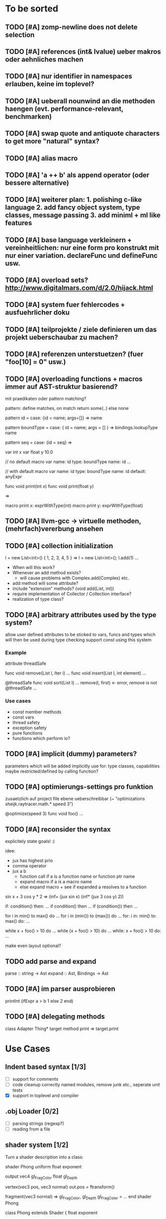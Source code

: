 #+SEQ_TODO: TODO DONE

* To be sorted
** TODO [#A] zomp-newline does not delete selection
** TODO [#A] references (int& lvalue) ueber makros oder aehnliches machen
** TODO [#A] nur identifier in namespaces erlauben, keine im toplevel?
** TODO [#A] ueberall nounwind an die methoden haengen (evt. performance-relevant, benchmarken)
** TODO [#A] swap quote and antiquote characters to get more "natural" syntax?
** TODO [#A] alias macro
** TODO [#A] 'a ++ b' als append operator (oder bessere alternative)
** TODO [#A] weiterer plan: 1. polishing c-like language 2. add fancy object system, type classes, message passing 3. add miniml + ml like features
** TODO [#A] base language verkleinern + vereinheitlichen: nur eine form pro konstrukt mit nur einer variation. declareFunc und defineFunc usw.
** TODO [#A] overload sets? http://www.digitalmars.com/d/2.0/hijack.html
** TODO [#A] system fuer fehlercodes + ausfuehrlicher doku
** TODO [#A] teilprojekte / ziele definieren um das projekt ueberschaubar zu machen?
** TODO [#A] referenzen unterstuetzen? (fuer "foo[10] = 0" usw.)
** TODO [#A] overloading functions + macros immer auf AST-struktur basierend?

   mit praedikaten oder pattern matching?

   pattern: define matches, on match return some(..) else none
   
   pattern id =
     case: {id = name; args=[]} => name
     
   pattern boundType =
     case: { id = name; args = [] } => bindings.lookupType name

   pattern seq =
     case: {id = seq} =>


   var int x
   var float y 10.0

   // no default
   macro var name: id type: boundType name: id
     ...

   // with default
   macro var name: id type: boundType name: id default: anyExpr


   func void print(int x)
   func void print(float y)

   =>

   macro print x: exprWithType(int)
   macro print y: exprWithType(float)
** TODO [#A] llvm-gcc -> virtuelle methoden, (mehrfach)vererbung ansehen
** TODO [#A] collection initialization

   l = new List<int>() { 1, 2, 3, 4, 5 }
   =>
   l = new List<int>();
   l.add(1) ...

   - When will this work?
   - Whenever an add method exists?
     - will cause problems with Complex.add(Complex) etc.
   - add method will some attribute?
   - include "extension" methods? (void add(List, int))
   - require implementation of Collector / Collection interface?
   - realization of type class?
** TODO [#A] arbitrary attributes used by the type system?
   allow user defined attributes to be sticked to vars, funcs and types which will then be used during type checking
   support const using this system

*** Example

    attribute threadSafe

    func void remove(List l, Iter i) ...
    func void insert(List l, int element) ...

    @threadSafe
    func void sort(List l)
      ...
      remove(l, first) <- error, remove is not @threadSafe
      ...

*** Use cases
    - const member methods
    - const vars
    - thread safety
    - exception safety
    - pure functions
    - functions which perform io?
** TODO [#A] implicit (dummy) parameters?
   parameters which will be added implicitly
   use for: type classes, capabilities
   maybe restricted/defined by calling function?
** TODO [#A] optimierungs-settings pro funktion
   zusaetzlich auf project file ebene ueberschreibbar (~ "optimizations sheijk.raytracer.math.* speed 3")

   @optimize(speed 3)
   func void foo()
     ...
** TODO [#A] reconsider the syntax
   explicitely state goals! :)

   idee:
   - jux has highest prio
   - comma operator
   - jux a b
     - function call if a is a function name or function ptr name
     - expand macro if a is a macro name
     - else expand macro + see if expanded a resolves to a function

   sin x + 3 cos y * 2
   =>
   (inf+
     (jux sin x)
     (inf*
       (jux 3 cos y)
       2))

   if: condition() then: ...
   if condition() then ...
   if (condition()) then ...

   for i in min() to max() do ...
   for i in (min()) to (max()) do ...
   for: i in: min() to: max() do: ...

   while x + foo() > 10 do ...
   while (x + foo() > 10) do ...
   while: x + foo() > 10 do: ...

   make even layout optional?

** TODO add parse and expand
   parse :: string -> Ast
   expand :: Ast, Bindings -> Ast
** TODO [#A] im parser ausprobieren

   printInt (ifExpr a > b
     1
   else
     2
   end)
** TODO [#A] delegating methods

   class Adapter
     Thing* target
     method print => target.print

* Use Cases

** Indent based syntax [1/3]
   - [ ] support for comments
   - [ ] code cleanup
         correctly named modules, remove junk etc.,
         seperate unit tests
   - [X] support in toplevel and compiler

** .obj Loader [0/2]
   
   - [ ] parsing strings (regexp?)
   - [ ] reading from a file

** shader system [1/2]
   
   Turn a shader description into a class:
   
   shader Phong
     uniform float exponent

     output
       vec4 gl_FragColor
       float gl_Depth

     vertex(vec3 pos, vec3 normal)
       out.pos = ftransform()

     fragment(vec3 normal) => gl_FragColor, gl_Depth
       gl_FragColor = ...
   end shader Phong

class Phong extends Shader
{
	float exponent

	void vertex(Vertex v, out bla)

	void Pass0()
	{
		state.blendenble = true
		state.vs = vertex;
		if ()
	}

float bla[32];
Texture t;
Sampler1D blaSampler = {mode = Sampler.Mode.WRAP, filter = POINT, texure = t}

void Simulate
void Render(float t)

   - [X] opengl bindings
   - [ ] function pointers
   - [ ] classes

** persistent camera in toplevel [0/2]

   It should be possible to store the camera pos after main() returned
   
   - [ ] global pointers
   - [ ] module level init code (run on load)
         
** overloaded functions
   It should be possible to supply support for overloaded functions as macros

   - [ ] get the type of variables
         (possibly trigger macro expansion of an ast from within macros)
   - [ ] compile time global variables

** miniml als testprojekt
   Um zu kucken wie sich Restriktionen umsetzen lassen

* Language design
  
** zomp-cee
   Set of macros and functions providing a simple C like feeling

   - [X] variables
   - [-] basic types
     - [X] int
     - [ ] fixed size int (int8, int16, ..., int128)
     - [X] float 
     - [ ] double
     - [ ] signed/unsigned
     - [X] bool
   - [X] structs
   - [ ] enums
   - [ ] unions
   - [ ] operators for all basic types
   - [X] functions
   - [ ] function pointers
   - [-] control structures
     - [X] if then/else if/else
     - [ ] for
     - [X] while

*** var
    Define a variable

    var int x
    var int x = 10
    var x = 10
    var x // not allowed
    var x = 10, y = 20.0
    var int x = 10, float y = 20.0
    var x = 10, float y = 20.0
    var int x, y, z

**** Requirements
     - [ ] optional default value
     - [ ] multiple vars in one line
     - [ ] optionally propagate type from default value

**** Properties
    - Legal forms
      var $type $name:id
      var $type (op= $name:id $default)
      var (op= $name:id $default)
      var (op, ($type $name:id | $type (op= $name:id $default) | (op= $name:id $default))+)

    - Returns value of last var

*** Types
    How types can be specified

    - simple type name (int, float, MyStruct, ...)
    - pointer by appending a star (int*, float*, MyStruct**, ...)
    - signed(int), sint, uint, slong, ulong, ...

** zomp-cee2
   Extension of cee, featuring an object system, type classes etc.

   - [ ] object system
     - [ ] virtual methods
     - [ ] override specifier
     - [ ] dynamic messages
     - [ ] mixins
   - [ ] type classes
     - [ ] explicit inlining/flattening/specialisation
   - [ ] overloaded methods

** zomp-miniml
   A minimalistic ml-like language featuring variant types and tuples

   - [ ] tuples
   - [ ] variant data types
   - [ ] pattern matching
   - [ ] constant vars
   - [ ] garbage collection?
   - [ ] modules?
   
* Tasks											:zomp:

** BUGS

*** TODO [#C] keine fehler ausgabe im prelude?                             :bug:
*** TODO [#B] bugs wenn innerhalb eines makros andere makros getriggert werden? :bug:
*** TODO [#B] sometimes macros can't be parsed at the toplevel (might be related to the macro expansion string fuckup) :bug:
*** TODO [#B] macro expansion failures in compiler but not toplevel (comments.zomp), getting weird characters :bug:
    scheint in der stdlib zu sein
    koennte daran liegen dass redefinitionen im compiler anders behandelt werden
*** TODO [#A] evaluating multipe expressions will ignore all but the last (iexpr) (sometimes) :bug:
*** TODO [#B]     store ptradd(buffer, 99) '\0' => llvm failure            :bug:
*** TODO [#B] ast:print( ${foo bar}, 0 ) => fails                          :bug:
*** TODO [#B]     store ptradd(indices, 4 * #num + 0) #a => fails to parse :bug:
*** TODO [#B]   store ptradd(vertArray, 3*num + 0) x => error (see below)  :bug:
*** TODO [#A] printString "foo\n" ignored newline on both sexpr and indent syntax :bug:
*** TODO [#A] char handling in macro expansion fucked up?                  :bug:
macro Cstring:forEachChar string char onChar
  uniqueId ptr "forEachChar"

  mret ${
    var char* ptr line
    while bool:not( char:equal(load(ptr), '\0') )
      var char chr load(ptr)
      printChar chr
      ptr = ptradd(ptr, 1)
    end
  end}
end macro

In macro expansion the \0 will be replaced by an !
*** TODO [#A] speichermanagement fixen!!! (ast.id wird manchmal geloescht.. im ocaml ffi?) :bug:
   
*** TODO [#B] check where `DefineVariable for void vars comes from
*** DONE [#A] "" is not parsed as a string
    CLOSED: [2008-01-11 Fri 01:28]

*** DONE [#A] Simple loops results in crash in REPL
    CLOSED: [2008-01-11 Fri 01:40]
    Cannot be reproduced anymore

(func int main () (
  (label start)
  (branch start)
  (ret 0)
  ))

*** DONE [#B] Using OpenGL results in crashes
    CLOSED: [2007-12-31 Mon 03:25]

*** DONE [#A] gltest.cbe.c unter windows/linux testen
    CLOSED: [2007-12-31 Mon 03:26]

*** TODO [#B] locate cause of excessivly slow LLVM IR verification

*** TODO [#C] default value of global double vars is parsed incorrecly (1.0 is accepted but 1.0d not) :bug:

*** DONE [#A] emit warning on missing ret		:bug:
    CLOSED: [2007-12-04 Tue 02:35] 

*** DONE [#A] BUG: (ret (load (ptradd (getField parent childs) index))) :bug:
in function returning (ptr ast) is not accepted 
   CLOSED: [2007-12-05 Wed 20:35]

*** TODO [#C] BUG: sometimes llvm source is printed on compiler errors unnecessarily :bug:

*** DONE fix toplevel "!" / abort expr			:bug:
    CLOSED: [2007-11-04 Sun 19:51]

** Design issues
*** DONE [#A] change ast representation? need a way to distinguish func and (func) :zomp:
    CLOSED: [2008-02-16 Sat 18:36]
    (foo bar) => (jux foo bar)
    Will be part of new parser

*** TODO [#B] support for const, const T* etc.?

*** TODO [#B] Turn more things into expressions
**** TODO if is not an expression
**** DONE Allow labels to be local to a scope? Turn if/for/.. into expressions this way?
     CLOSED: [2008-02-23 Sat 03:48]      
     
     Local labels are not needed to turn if/for/.. into expressions
     
*** TODO [#C] place all external c functions in 'c' namespace?
   Export only functions defined in c namespace?
   Rename all other functions(?) like zomp_${name}

** Fix language quirks

*** TODO [#B] ast von cstring auf string umstellen

*** DONE [#A] linking multiple generated .ll files does not work :bug:
    CLOSED: [2007-12-20 Thu 02:53]
(wrong linking attributes for function declarations?)
more likely: stdlib.zomp are linked into stdlib.bc _and_ main.bc

*** DONE check return type in functions!		:improve:
    CLOSED: [2007-12-06 Thu 02:01]
    
*** DONE [#A] macros need a way to signal errors
    CLOSED: [2008-03-15 Sat 14:45]
    Repeat (compiler:error ...)?

*** TODO [#B] can't send antiquote to macro
  (xmacro twice arg (ret `((var int i 0) #arg (assign i 1) #arg)))
  (twice (printInt #i))

*** TODO [#B] int representations: 0xff 0b1001 etc.	:features:
    
*** TODO [#B] nested quotes and antiquotes don't work :bug:
    
*** DONE Allow getting pointer to variables
    
*** DONE Fix record support: allow writing to record fields
    CLOSED: [2007-10-06 Sat 21:36]
    
*** DONE Correctly parse ((ptr int) foo) in arguments/types
    CLOSED: [2007-10-08 Mon 01:45]
    
*** DONE Add support for characters
    CLOSED: [2007-10-09 Tue 23:51]
    
*** DONE Add support for arrays
    CLOSED: [2007-10-11 Thu 00:29]
    
*** DONE Disallow strings as constants in simpleform
    CLOSED: [2007-10-16 Tue 19:04]
    Let the expander turn them into global strings
    
*** DONE Use bindings / semantics checking in expander.ml
    CLOSED: [2007-10-16 Tue 19:04]

*** TODO [#B] Support more data types

**** DONE double
     CLOSED: [2007-11-26 Mon 01:26] 

**** TODO unsigned ints

**** TODO int8/16/32

**** TODO c.int, c.short etc.

*** TODO [#B] Add instruction to free memory

*** TODO [#B] Support global pointers

*** TODO [#C] Methods are added to bindings twice
    func returns bindings where the functions is added twice

*** DONE [#A] Variadic macros
    CLOSED: [2007-11-04 Sun 19:52]
     (macro template name (rest args)
      (var (ptr ast) tree `(macro #name))
      (foreach arg in args
        (addChild tree arg) )
      (ret tree) )
    
    (template uniqueLabel name purpose (
      (var cstring #name (newUniqueNameFor #purpose)) ))

** Refactorings                                                   :refactorings:
   
*** TODO [#A] unit tests still use identifiers with dots (line 'int.add') - change this to colon (int:add) :refactorings:quick:
*** TODO [#B] reduce to llvm bindings and macros (mixed ocaml/zomp macro system for now) :refactorings:
*** TODO [#A] simplify all base language forms so only one syntax is allowed and support variants using macros :refactorings:
*** TODO [#B] move all builtin forms into zomp namespace (e.g. zmp:base:var etc.) :refactorings:
*** DONE [#B] rename modules of indent based parser and seperate them from the unit tests
    CLOSED: [2008-06-08 Sun 23:40]
*** TODO [#A] change all types to Capitalized case in stdlib
*** TODO [#B] Allow nested expressions in branch instruction
    
*** TODO [#C] Turn value type into polymorphic variant type
    
*** TODO [#B] zompc and sexprtoplevel should share evaluation code

*** TODO [#A] Change expander.ml: dispatching only done by the expression's id
    Then make all operations available as fake-macros (zmp:compiler:macroExpand etc.)
    
** Testing

*** TODO [#C] generate more realistic compiler performance tests
    (use macros and functions which are not defined just two lines ago)

*** TODO [#B] check return values of tests/*.zomp
    Rename files to foo.ret100.zomp, then check whether running foo returns 100

** Parser / Syntax                                               :parser:syntax:

*** TODO [#A] prio fuer call(a,b,c) analog zu operator precedence loesen? (ala multExpr, addExpr) :parser:

*** TODO [#A] if (*addF)(3, 4) > 10
    => jux (preop* addF) (op> (op, 3 4) 10)
    Sollte aber jux if (op> (opcall (preop* addF) 3 4) 10) sein

    Regeln fuer jux/call aendern? Doch jux hoechste Prioritaet geben und Klammern verwenden?
    Oder {} fuer Prioritaet?

    Oder einfach addF(3,4) in einen function call umwandeln wenn addF ein function pointer ist

**** Zu Bedenken:
    
    let x + y = ...
    if cond(arg) then ...

    sin x + cos y
    
**** Evtl
     if: expr* then: expr*

     visitTree: tree onLeaf: leafF onNode: nodeF

     for: i in: 10 .. 20 do: print i; println()

**** foo {bar baz} dann um jux zu bekommen?
**** Neues Token fuer calls einfuehren?
    foo bar (a b) => ID(foo) ID(BAR) OPEN_PAREN ID(a) ID(b) CLOSE_PAREN
    foo bar(a b) => ID(foo) ID(bar) ARGS_BEGIN ID(a) ID(b) CLOSE_PAREN

    foo bar (a b) => jux (id foo) (id bar) (jux a b)
    foo bar(a b) => jux (id foo) (call bar (jux a b))

     
*** TODO [#A] foo(bar baz) auch als call parsen? 



*** TODO [#A] list<int> => template, xml <node> -> xml like trees

*** TODO [#B] "foo bar\nend" should be translated correctly

*** TODO [#B] infix/postfix/prefix operatoren: bezeichnen als _+_ _+ +_?
    oder auch \+\ \+ +\

*** TODO [#B] operatorsymbol am zeilenanfang/ende = pre/postfix operator fuer ganze zeile?

   > equals(int a, int b) =
   <=>
   (postfix= (funcall equals (int a) (int b)))

   > | [1,2,3] => foo

   (prefix| (infix=> (op[] 1 2 3) foo))

   loesung fuer pattern matching

   > match lst with
   >   | [1,2,3] => handle123()
   >   | [1,2,3,4] => handle1234()
   >   | _ => handleOther()

*** TODO [#B] indent parser: support escaped linebreaks (\ at beginning/end of line) :quick:
*** DONE [#A] indent parser: skip comments
    CLOSED: [2008-06-04 Wed 02:52]
*** DONE [#A] indent parser: strings
    CLOSED: [2008-06-04 Wed 02:52]

*** TODO [#B] only allow one dot in ids (and none at a later point)      :quick:
*** TODO [#B] support "\"" in strings
*** TODO [#A] add += -= *= /= etc. operators
*** DONE [#A] parse logical ops &, |, &&, ||
    CLOSED: [2008-04-14 Mon 01:17]
*** TODO [#A] / should be left associative: a / b / c => (a / b) / c       :bug:
*** TODO [#B] parser: keep track of line and char number and add this to error messages

** Compiler

*** TODO [#B] proper support for compile time variables               :compiler:
    Use normal variables for now

*** TODO [#B] disallow identifiers which only differ in capitalization (unless for type/function, e.g. if they denote different kinds of elements?) :compiler:quick:
*** TODO [#A] give additional info if a name resolves to something of the wrong type (expected type but found function etc.) :compiler:quick:
*** TODO [#A] better error message on invalid typedef           :compiler:quick:

*** TODO [#B] stack basiertes system fuer settings/bindings im macro expander

*** TODO [#B] gencode in zomp umstellen
   (zeiger durch abstrakten typ darstellen)
   http://www.linux-nantes.org/~fmonnier/OCaml/ocaml-wrapping-c.php#ref_ptr
*** TODO [#A] error on redefining vars
*** TODO [#A] error when redefining symbol with different number of arguments
*** TODO [#A] error when local var is redefined
*** TODO [#A] no segfaults when redefining local variables
*** TODO [#A] allow uninitialized vars
*** TODO [#A] allow (var foo x) where the type of var is propagated
*** TODO [#B] warnings on unused variables
*** TODO [#B] compileperf.zomp  mit 16k funktionen profilen
*** TODO [#A] support abstract types (which may be only used through pointers)
*** TODO [#A] rename local macros
*** TODO [#A] constants for float nan, pos & neg infinity
*** TODO [#A] stringlit / op""

    macro stringlit string
      static var (ptr char) stringStorage string
      stringStorage

*** TODO [#B] llvm assertion error on record argument
*** TODO [#A] support toplevel/static expressions which will be moved from inside a function to the top level
*** TODO [#B] allow record with only 1 field
*** TODO [#A] convert char to int / float
*** TODO [#A] (var (ptr float) foo) => better error message instead of expr: /0/ :bug:
*** TODO [#A] support records as first class var types
    (allow them to be params, retvals, local vars, global vars)
*** TODO [#A] fix initialization of global vars
*** TODO [#A] support global pointers									   :bug:
*** TODO [#A] typechecking fails on (func nonvoid ... (if cond (ret a) (ret b)) ) :bug:
*** TODO [#A] support paths for include / import / etc.                 
*** TODO [#B] refactor: make all compiler functionality available from zomp expressions
*** TODO Indent-sensitive syntax

**** DONE [#B] iexpr does not ignore empty lines preceeding unindents
     CLOSED: [2008-01-14 Mon 17:24]

**** TODO [#B] iexpr does not fail correctly on "class Foo ... end blah" etc.

**** TODO [#B] iexpr ignores last line of not followed by a newline char

**** TODO [#B] Comments need to be handled / skipped

*** DONE [#A] arguments in function don't match: tell which argument(s) failed
    CLOSED: [2007-12-27 Thu 01:45]

*** TODO Codegen in zomp

**** TODO Bindings for LLVM IR
**** TODO Define base language (from current definition)
**** TODO Base lang -> LLVM IR translation
**** TODO ast type system?

*** DONE [#A] type errors: show expected and found type
    CLOSED: [2008-01-11 Fri 19:18]

*** TODO [#B] use llvm ocaml bindings for code generation
check whether this makes IR-verification faster / prevent bugs / ...

*** DONE compilation needs O(n^2) time
    CLOSED: [2007-12-20 Thu 02:54]

*** DONE [#A] performance probleme fixen
   CLOSED: [2007-12-20 Thu 02:54]

*** TODO [#B] compiling is extremely slow

*** TODO [#C] Generate nice and readable LLVM code

**** TODO [#C] Let functions in genllvm.ml return a string list instead of strings with newlines
     
**** TODO [#C] Add empty line(s) between functions
     
**** TODO [#C] Fix useless newlines which appear on some operations
     
**** DONE Fix missing line breaks
    CLOSED: [2007-09-28 Fri 23:17]

*** TODO [#C] Add a c backend which generates nice and readable code

*** TODO [#C] Bug: (func int main () 20) does not compile :bug:
    But (func int main () ((ret 20))) does as well as (func int main () ((printInt 10) 20))

*** TODO [#C] Bug: some generic intrinsics might return invalid bindings :bug:
*** DONE [#A] parse 1.0f as float
    CLOSED: [2008-01-16 Wed 01:20]

** Interactive toplevel

*** TODO [#B] support functions returning non-void on toplevel
*** TODO [#A] better error reporting on immediate code execution in toplevel
*** TODO [#B] macro/function to check whether running in toplevel        :quick:
*** TODO [#A] add (ret void) to end of immediate functions in toplevel   :quick:
*** TODO [#B] print nice struct names on !bindings (same as on !writeSymbols) in toplevel
*** TODO [#A] using invalid floating point constant will screw up LLVM for whole session :bug:
*** DONE [#A] allow immediate execution of code
    CLOSED: [2008-02-12 Tue 02:52]

*** TODO [#B] proper error reporting when function/macro is redefined with different parameter count/types
*** TODO [#B] let toplevel send feedback to emacs + handle errors (abort eval etc.)

*** TODO [#B] fast navigation
    
*** TODO [#B] zomp toplevel in emacs: don't switch to buffer on C-c,C-s
    
*** DONE print var/func/macro declaration in toplevel
    CLOSED: [2007-12-03 Mon 01:25]
    
*** DONE make printing parsed s-expr optional
    CLOSED: [2007-12-03 Mon 01:25]
    
*** DONE Create C interface
    CLOSED: [2007-09-30 Sun 01:53]
    Reuse native function generator from opengl bindings(?)
    
*** DONE Create inferiour llvm machine
    CLOSED: [2007-09-30 Sun 01:53]
    Startup llvm jit machine, allow vars + functions to be (re)defined, allow functions to be called
    
*** DONE Read-Eval-Print loop
    CLOSED: [2007-09-30 Sun 01:53]
    
*** DONE Make it run stable and be usable
    CLOSED: [2007-10-03 Wed 03:33]
    
*** [#B] Support loading DLLs and calling their functions
    
**** DONE Load DLLs
     CLOSED: [2007-11-04 Sun 03:35]
     
**** DONE Call functions in them
     CLOSED: [2007-11-04 Sun 03:35]
     
**** TODO [#C] Add search paths
     
*** TODO [#B] Fork to avoid crashes
    
**** TODO [#B] Find a way to keep connection to stdin on crash in other process
     
*** DONE Change/reevaluate functions
    CLOSED: [2007-10-09 Tue 16:20]
    
*** TODO [#C] Redefine/change variables
    
** Emacs support

*** TODO [#A] folding -> hs-special-modes-alist
*** TODO [#B] indent: ignore parens in strings
*** TODO [#B] zomp-newline: problem with indent (resetting pos)
*** TODO [#B] emacs/toplevel: C-c C-s abfangen wenn toplevel schon laeuft
*** TODO [#C] examples which can be browsed directly in emacs
*** TODO [#B] correctly indent }
*** TODO [#C] zomp: fast doc lookup
*** TODO [#B] emacs: backspace should delete autoinserted text in one step
*** TODO [#B] highlight '"' correctly in emacs (don't interpret this as the beginning of a string)
*** TODO [#B] also auto-insert // on newline
*** TODO [#B] /// <enter> <backspace> -> remove inserted ///
*** DONE [#A] don't move cursor on indent. then integrate zomp-tab into zomp mode
    CLOSED: [2008-02-21 Thu 14:24] 
*** TODO [#C] alt-k => mark current word first, then sexpr
*** TODO [#C] emacs: navigate to error caused by evaluating code in toplevel
*** TODO [#C] fix wrong promts in emacs inferior zomp mode
*** TODO [#C] emacs indenting: ignore parens in comments
*** TODO [#B] (op+_d | => zomp eldoc does not work

*** DONE [#A] eldoc: struct* als name* und nicht als ((type1 field1) (type2 field2)..)* anzeigen
    CLOSED: [2008-01-11 Fri 17:17]
*** TODO [#B] a line cannot be uncommented using ctrl-\ if the // does not start at pos 0
    temporary fix: zomp-mode will now use /* ... */ instead of //

*** TODO [#C] fix indent of }

*** TODO [#C] fix cursor positioning on indent

*** TODO [#B] indent: special treatment for lines containing only closing parentheses?

*** TODO [#B] add hook to zomp-mode

*** TODO [#B] Flymake support

*** DONE Start zomp toplevel in emacs
     CLOSED: [2007-10-16 Tue 22:11]

*** DONE Send current region/buffer to toplevel
     CLOSED: [2007-10-16 Tue 22:11]

*** DONE Send current function toplevel
     CLOSED: [2007-10-16 Tue 22:11]

*** DONE [#B] zomp.el eval current: go one char forward to capture *cursor.pos*(func foo...)
     CLOSED: [2007-11-16 Fri 02:33] 

** Macros

*** TODO [#B] konfigurierbare base language
    macroExpand :: [Ast] * Bindings -> [Instruction]
    translate :: [Ast] * Bindings -> Bindings

    enum Symbol:
      Instruction : Ast * Bindings -> Bindings
      Variable :Type
      Function :Args * Type
      Macro : Ast * Bindings -> [Ast]
     
    type Bindings:
      Id => Symbol
     
    Gibt am Ende AST zurueck der nur noch aus Instructions besteht
    Kann dann auch zum kompilieren von Shadern benutzt werden
   
*** TODO [#B] implicit arguments for macros (source location from where it was invoked etc.)
*** TODO [#C] hygienic macros: ast* qualify(ast*, bindings) will fully qualify all identifiers in the given ast
*** TODO [#A] better error message on `(ret `(...)) in macro
*** TODO [#A] protect against recursive macro invocations
*** TODO [#A] `(#foo a b c) should turn into (fooValue a b c) instead of (seq fooValue a b c)
    Reevaluate!
    (at least if foo does not have any arguments)
    
*** TODO [#B] macro/template: warnung wenn `(a b c) a/b/c gleichzeitig parameter/lokale vars sind und ohne antiquote verwendet werden

*** TODO [#A] name collisions of macros and functions (?) causes problems
Put macro functions into seperate module

*** TODO [#B] Hygienic macro support?
*** Archive                                                            :ARCHIVE:
**** DONE Allow definition of simple "template" macros
     :PROPERTIES:
     :ARCHIVE_TIME: 2008-04-14 Mon 01:34
     :END:
     
**** DONE Allow running code inside macros
      CLOSED: [2007-10-29 Mon 15:48]
     :PROPERTIES:
      :ARCHIVE_TIME: 2008-04-14 Mon 01:35
     :END:
     
**** DONE Query existing functions and variables
      CLOSED: [2007-11-16 Fri 02:33]
     :PROPERTIES:
      :ARCHIVE_TIME: 2008-04-14 Mon 01:35
     :END:
     
**** DONE Write "for i min max" macro
      CLOSED: [2007-11-02 Fri 02:50]
     :PROPERTIES:
      :ARCHIVE_TIME: 2008-04-14 Mon 01:35
     :END:
     
**** DONE Write "if then else" macro
      CLOSED: [2007-12-04 Tue 00:23]
     :PROPERTIES:
      :ARCHIVE_TIME: 2008-04-14 Mon 01:35
     :END:
     
**** DONE Allow macros to call any ordinary function
      CLOSED: [2007-11-02 Fri 02:50]
     :PROPERTIES:
      :ARCHIVE_TIME: 2008-04-14 Mon 01:35
     :END:
     
**** DONE Insert astFromInt or astFromString if a var/func returns int/string
      CLOSED: [2007-11-02 Fri 02:46]
     :PROPERTIES:
      :ARCHIVE_TIME: 2008-04-14 Mon 01:35
     :END:

** Language / APIs

*** TODO [#B] framebuffer cleanup/releasing code
*** TODO [#C] check for off-by-one error in shbase function calculation
*** TODO [#A] rename "template" to "rewrite"
*** TODO [#C] glfw bindings auf 2.6 updaten
*** TODO [#A] support for GL_RGBA32F_ARB etc.
*** TODO [#A] remove new macro in glutils, replace by new macro from shprog (move it to stdlib)
*** TODO [#A] complete enum.zomp
*** TODO [#B] macros to get current file/line/column
*** TODO [#A] API for code analysis
    Get information about an expression: types etc.
    (can be used for type propagation)

**** std:kernel
        Builtin primitives in a seperate module
        label, branch
        type
        var, const
        func
        macro

**** std:ast
        ast representation

        type Type
          String name

          isIntegerType() -> bool
          isFloatType() -> bool
          +-isString() -> bool-+
          isRecordType() -> bool
          isRecordType() -> bool

          isSubType(Type*) -> bool

**** std:ast:reflection
        type, typeOf(ast)
        
**** std:ast:detect
        isLabel, isBranch, ...

**** std:ast:annotations
        // Query annotations
        ast.hasAnnotation name

**** std:bindings
     // Query for bound names

     type Var
       String name
       Type type
       
     type Macro
       String name
       Array<String> args
       Bool isVariadic

     type Func
       String name
       Type resultType
       Pair<String, Type> args

     lookupVar(string) -> Option<Var>
     lookupMacro(string) -> Option<Macro>
     lookupFunc(string) -> Option<Func>
     lookupType(string) -> Option<Type>
     lookup(string) -> Variant<Var(Var), Func(Func), Type(Type), Macro(Macro), Undefined>

*** TODO [#B] imperative control structures

**** DONE [#A] if/then/else
     CLOSED: [2008-06-04 Wed 02:43]

**** TODO [#B] for min to/downto/upto max
**** TODO [#B] loops mit break + continue
**** TODO [#C] loops mit broken/exhausted

   (von converged)
   for <expression>:
     ...
   exhausted:
     ...
   broken:
     ...

   exhausted block wird aufgerufen wenn loop durch ist
   broken wird aufgerufen wenn per break abgebrochen wurde
   continued ~

**** TODO [#C] finally
   begin
     code
   finally
     code
   end

**** TODO [#C] allow variable definitions within expressions?
   while (var int x = foo()) > 10
     print(x)


*** TODO [#A] Explicit polymorphism

    Overloading functions should be possible

    Requires the API for code analysis (see above)

**** API

    overloadable name

    overload name(param*) targetName

    param ::= type typeName
    param ::= ast

**** Example

    overloadable print
    overload print(type int) printInt
    overload print(type string) printString

**** Utils

    overloadable plus

    ofunc int plus(int l, int r) impl
    =>
    func int plus_int_int(int l, int r) impl
    overload plus(type int, type int) plus_int_int

*** TODO [#A] Some simple generic/C++-style-template support

**** std:generic
  
  type (param+) name decl
  => macro name, expanding into expandType

  expandType name (param+)
  => std:toplevelExpr
       std:kernel:type name decl'
  where decl' is decl with substituted type params
  (only generate type once)

  func (typeParam+) name (param*) impl
  => macro name (param*), translating into expandFunc

  expandFunc (typeParam+) name
  => func name (param*) impl
  with substituted types (and functions?)

*** TODO [#A] type classes

**** alternative instanz als keyword argument?

   typeclass Comparator<T>:
     bool compare(T, T)

   func void sort<Comparator T>(Array<T>* array)
     ...
   end sort

   instance less Comparator<int>:
     bool compare(int l, int r) => l < r

   instance greater Comparator<int>:
     bool compare(int l, int r) => l > r

   sort(intList)
   sort(intList, Comparator: greater)
   

*** TODO [#A] Pattern matching

**** On sexpr/ast

     ast:match ast matchExpr

     matchExpr ::= case matchCase => code

     matchCase ::= pattern
     matchCase ::= var = pattern
     matchCase ::= var varName : type

     pattern ::= "expectId"
     pattern ::= (matchCase+)

**** Overloaded match macro

     match foo matchExprs+
     => typeOf(foo):match foo matchExprs+

*** TODO Misc

**** TODO [#C] subseq "foo" -2 => "oo", subseq "foo" 2 => "fo" etc.       :libs:
**** TODO [#A] int to char conversion                               :libs:quick:
**** TODO [#A] (include ..) should support iexpr syntax             :libs:quick:
**** TODO [#B] define operator funcs in indent syntax (func l == r ...)
**** TODO [#B] runtime checks generieren
**** TODO [#C] `undefineAll()' => alle namen in den bindings werden undefined. nuetzlich um config dateien als zomp source zu parsen und mit makros zu interpretieren
**** TODO [#C] `undefine name' => name kann nicht mehr verwendet werden

**** TODO [#B] tuples: var (int, float) x => x.0 : int, x.1 : float

**** TODO [#B] motivation: automatische printer

     type Point:
       float x, y
       
     Point.derive Printer, XMLSerializer

     => print, toXML, fromXML Methoden generieren

     codeDeriver = Type -> [toplevelExpr]

**** TODO [#B] extended var                                              :quick:
     - should be able to create multiple variables like 'var int x, y = 10, z'
     - should return the variable's value so it can be better used inside control structures
       while (var int x = foo())
         println(x)

**** TODO [#B] motivation: powerful asserts
   assert x < 10
   => Fehlermeldung mit Wert von x
   "Assertion 'x < 10' failed, x = 11 @file.zomp:101"

**** TODO [#C] array/list comprehensions

**** TODO [#A] yield

**** TODO [#B] GC using macros
    Support classes to be GC-collected

    gcclass Foo
      ...

    gcclass Bar
      int x
      Foo* target

    =>

    class PointerInfo:
      list<offset> pointers
      
    class GarbageCollected:
      PointerInfo* pointerInfo
      static list<GarbageCollected> roots
    
    class Bar extends GarbageCollected:
      int x
      Foo* target
      Bar* other

      static PointerInfo classPointerInfo
        pointers = [offset(target), offset(other)]

      constructor():
        pointerInfo = &classPointerInfo

    void garbageCollection()
      // mark+sweep all roots and their target pointers

*** TODO [#B] Regular expressions
**** TODO [#A] Bindings for PCRE
**** TODO [#B] Special match syntax

*** TODO [#B] File I/O
**** TODO [#A] Bindings for C stdlib
**** TODO [#C] Systems of streams similar to Java/.Net/...

*** TODO [#B] Allow testing macros
(running them on code and printing the resulting AST)
    
*** TODO [#B] Object system
    
**** vtable calls

class Foo
  Foo(int arg) / constructor(int arg)
  var int x
  method float bar (int y) barImpl

=>

type Foo:vtable
  (Foo* -> void)* destructor
  (int -> float)* bar

type Foo
  Foo:vtable* vtable
  int x
  (int -> float)* bar

func float Foo:bar(Foo* this, int y)
  barImpl

macro bar (var Foo f) y
  f.vtable.bar( f, y )

func Foo:constructor(Foo* this, int arg)
  this.vtable = & Foo:vtable


new Foo(args*) => (Foo* f = malloc Foo; Foo:constructor(f, args); f)

**** Interfaces

**** Inheritance

**** Syntax support

     Is anything special needed?
     
**** Represent them in zomp ast type <- what does this mean? :)

**** Message passing (on top of this)

**** Type classes / concepts based on classes? Reusing infrastructure?

**** mixins

*** TODO [#C] Compile multi file projects
    
**** Realize definition of project files
     A central project file which will list all linked in modules,
     settings etc.

     "zompc project.zomp release" should be enough to build the whole project

**** Define .zobj format
    
*** TODO [#A] named params: copy(from: file1, to: file2)

   foo: bar baz
   <=>
   (postfix: foo (bar baz)

   > :foo:bar
   prefix: fuer global namespace (nicht als operator definieren?)

   zomp:core:add
   infix: fuer namespaces

   auch sowas:?
   
   obj print: "fooo" to: stderr
   (jux (op: print "foo") (op: to stderr))

   (foo bar) op: blah
   (seq (jux foo bar) (op: blah))


*** TODO [#A] Tests
    einheitliches system fuer tests

*** TODO [#C] Exceptions
    
**** TODO [#C] exceptions: restartable conditions

**** TODO [#C] Specify exceptions using attributes?

    file = @(cfa:disable fileIsOpen) openFile "foo"

*** TODO [#A] Namespaces/Package/Module/Project System

**** TODO [#A] import push => stackPush, pop => stackPop from eve.da
**** TODO [#A] allow replacing parts of libraries
**** TODO [#A] versioned packages
**** TODO [#A] zugriffsrechte per ACLs: auch fuer class member / einzelne parameter?

*** DONE [#A] template
    CLOSED: [2007-11-24 Sat 20:12]     
    Implemented as macro
      
*** DONE [#A] OpenGL support
    CLOSED: [2007-11-25 Sun 00:35] 

** Public

*** TODO [#C] provide a (semi) public git repo

*** TODO Find collaborators

** Syntax

*** Issues
**** TODO [#A] how to parse "var x = 10"? (op= (var x) 10), (var (op= x 10))? parse (var: x = 10) as (var (op= x 10)) but (var x = 10) as (op= (var x) 10)?


**** TODO [#A] (count-1) is being parsed incorrectly

* Notes											:zomp:

** Alternative names

There exist several brands and companies of the name "zomp". Thus alternatives should be considered.

zump - only name which sounds more stupid than zump :)
zompl - zero overhead meta programming language
baremp - bare metal meta programming / bare metal programming
bmmp
llmp - low level meta programming
lowmp
zoml - zero overhead meta language
0mp
roomp

** Type annotations
Annotate types using meta data?

let @type(int) x = 10

Use : as infix operator (: symbol type) as a macro name:

macro : symbol thetype = {
  @type(thetype) symbol
}

then:

let x :int = 10

** ; / expression separation
Let ; be an operator/macro?

print "1+1="; print 2;

=>

(op; (print "1+1=") (print 2))

;-macro evaluates each expression + returns value of the last one
(problem: requires macro expansion at run time. maybe instead create a sequence expression (evalseq (print "1+1=") (print 2)) and return that?)

Then monads are probably possible without expanding the syntax (and possibly even without any/too much runtime overhead because no closures need to be passed around)

** Annotations

See the declare statement in lisp

Use @attrib( valueExpr ) syntax?

** python's doctest clone
automatically check embedded examples in documentation for correctness

** Type System

*** TODO [#C] unique/linear types
   - nach erzeugung linear, bis das erste mal eine zuweisung passiert
   - mit pattern matching bzw. on-the-fly typanpassung?
   - funktionen beeinflussen linear eigenschaft?

*** Composable type system?
    
**** multiple lanes/rails/...

     - independent from each other
     - type checking done on each of them

     - default property: shape (binary representation)
       
*** Arithmetic types (sum, product types)
*** Generic types
*** How much in kernel language, how much as macros?
     
*** checked/unchecked vars im type system (checked = auf konsistenz usw. geprueft)
    Als ADT realisieren?

*** pointer + vars mit scope level parametrisieren, dann bei ptr = &foo nur erlauben wenn scopelevel von ptr <= scopelevel(foo)
   (siehe cyclone, ada)

*** function types: (int,float)->float, float->int, ...

*** refinement types?
*** research: macros and formal verification

*** Security level
A variable a has an associated security level l(a). Writing a := b requires l(b) >= l(a).
Similarily, the relation of security levels between function's arguments and parameters can be declared.
Might allow to do flow analysis.
See http://cristal.inria.fr/~simonet/soft/flowcaml/manual/fcs003.html#toc5

*** linear types?

*** control flow analysis

cfa:invariant bool fileIsOpen
  require false on: ret message: "File should be closed"
  set true on io:openFile
  set false on io:closeFile
end

func foo()
  file = openFile "blah" (1)
  if( cond )
    closeFile
  else
    do stuff // (2)
  end
end func

=>

Error:dummy.zomp:(2): File should be closed
  cfa:invariant fileIsOpen set to true on line (1), expected to be false on ret
       
** Packages / Projects
*** compilation model
**** Use an VM-only approach?
     Only operation mode is having a VM which can load and execute code
     Compiling static executables works by "dumping" code
**** Distinguish imports for runtime functions from those for macros?
     "import FunctionProvider" will import functions from FunctionProvider
     "usesyntax MacroProvider" will import macros and functions for compile time, only?

     - Does this work? Is it neccessary at all?
     - Is it possible simply to strip unneeded functions on link-time?

*** packages
*** project layout
one toplevel file, drawing in all libs, settings etc.

project.zomp

  application RadiositySolver

  libpath ./extlib
  require ./extlib/*
  replaceLib std.strings with extlib.unicodeStrings

  sourcepath ./src
  sources
    src/utils/*.zomp

    
** Readings
*** [#A] ruby syntax, fortress syntax fuer nested function calls
*** haskell's Data.Map.lookup function: nice way to adapt the failure-handling behaviour to the calling code's policy

* Footer

** Keep flyspell happy
 LocalWords:  AST IR VM Zomp zomp simpleform expr var boundsCheck alloca SSA
 LocalWords:  bytecode  Ast ast


